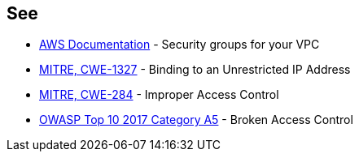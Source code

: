 == See

* https://docs.aws.amazon.com/vpc/latest/userguide/VPC_SecurityGroups.html[AWS Documentation] - Security groups for your VPC
* https://cwe.mitre.org/data/definitions/1327.html[MITRE, CWE-1327] - Binding to an Unrestricted IP Address
* https://cwe.mitre.org/data/definitions/284.html[MITRE, CWE-284] - Improper Access Control
* https://owasp.org/www-project-top-ten/2017/A5_2017-Broken_Access_Control[OWASP Top 10 2017 Category A5] - Broken Access Control
